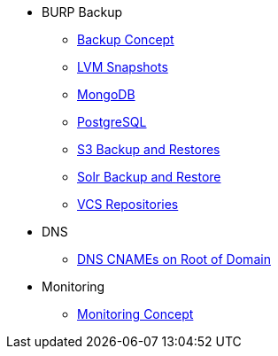 * BURP Backup
** xref:managed-service:ROOT:explanations/backup_concept.adoc[Backup Concept]
** xref:managed-service:ROOT:explanations/lvm_snapshots_burp.adoc[LVM Snapshots]
** xref:managed-service:ROOT:explanations/mongodb_burp.adoc[MongoDB]
** xref:managed-service:ROOT:explanations/postgresql_burp.adoc[PostgreSQL]
** xref:managed-service:ROOT:explanations/s3_backup_restores.adoc[S3 Backup and Restores]
** xref:managed-service:ROOT:explanations/solr_backup_restore.adoc[Solr Backup and Restore]
** xref:managed-service:ROOT:explanations/vcs_repos_burp.adoc[VCS Repositories]

* DNS
** xref:managed-service:ROOT:explanations/dns_cnames_root.adoc[DNS CNAMEs on Root of Domain]

* Monitoring
** xref:managed-service:ROOT:explanations/monitoring_concept.adoc[Monitoring Concept]
